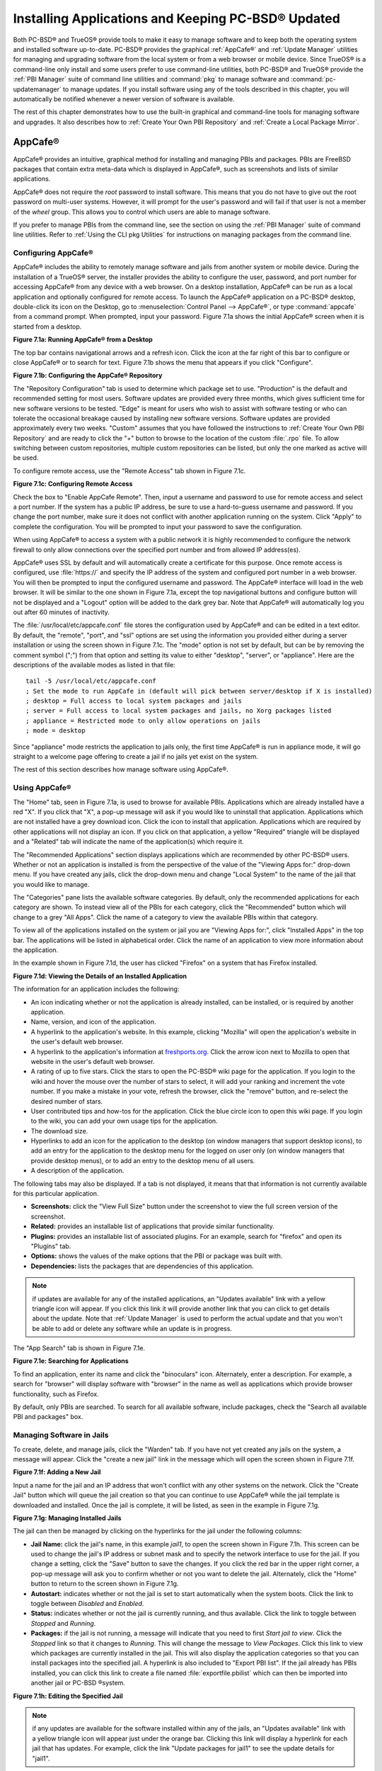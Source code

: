 .. index:: software
.. _Installing Applications and Keeping PC-BSD® Updated:

Installing Applications and Keeping PC-BSD® Updated
****************************************************

Both PC-BSD® and TrueOS® provide tools to make it easy to manage software and to keep both the operating system and installed software up-to-date. PC-BSD®
provides the graphical :ref:`AppCafe®` and :ref:`Update Manager` utilities for managing and upgrading software from the local system or from a web browser or
mobile device. Since TrueOS® is a command-line only install and some users prefer to use command-line utilities, both PC-BSD® and TrueOS® provide the
:ref:`PBI Manager` suite of command line utilities and :command:`pkg` to manage software and :command:`pc-updatemanager` to manage updates. If you install
software using any of the tools described in this chapter, you will automatically be notified whenever a newer version of software is available.

The rest of this chapter demonstrates how to use the built-in graphical and command-line tools for managing software and upgrades. It also describes how to
:ref:`Create Your Own PBI Repository` and :ref:`Create a Local Package Mirror`.

.. index:: software
.. _AppCafe®:

AppCafe®
=========

AppCafe® provides an intuitive, graphical method for installing and managing PBIs and packages. PBIs are FreeBSD packages that contain extra meta-data which
is displayed in AppCafe®, such as screenshots and lists of similar applications.

AppCafe® does not require the *root* password to install software. This means that you do not have to give out the root password on multi-user systems.
However, it will prompt for the user's password and will fail if that user is not a member of the *wheel* group. This allows you to control which users are
able to manage software. 

If you prefer to manage PBIs from the command line, see the section on using the :ref:`PBI Manager` suite of command line utilities. Refer to
:ref:`Using the CLI pkg Utilities` for instructions on managing packages from the command line.

.. index:: software
.. _Configuring AppCafe®:

Configuring AppCafe®
---------------------

AppCafe® includes the ability to remotely manage software and jails from another system or mobile device. During the installation
of a TrueOS® server, the installer provides the ability to configure the user, password, and port number for accessing AppCafe® from any device with
a web browser. On a desktop installation, AppCafe® can be run as a local application and optionally configured for remote access. To launch the
AppCafe® application on a PC-BSD® desktop, double-click its icon on the Desktop, go to :menuselection:`Control Panel --> AppCafe®`, or type 
:command:`appcafe` from a command prompt. When prompted, input your password. Figure 7.1a shows the initial AppCafe® screen when it is started from
a desktop.

**Figure 7.1a: Running AppCafe® from a Desktop**

.. image:: images/remote1.png

The top bar contains navigational arrows and a refresh icon. Click the icon at the far right of this bar to configure or close AppCafe® or to search for text. Figure
7.1b shows the menu that appears if you click "Configure". 

**Figure 7.1b: Configuring the AppCafe® Repository**

.. image:: images/remote2.png

The "Repository Configuration" tab is used to determine which package set to use. "Production" is the default and recommended setting for most users. Software
updates are provided every three months, which gives sufficient time for new software versions to be tested. "Edge" is meant for users who wish to assist with
software testing or who can tolerate the occasional breakage caused by installing new software versions. Software updates are provided approximately every two
weeks. "Custom" assumes that you have followed the instructions to :ref:`Create Your Own PBI Repository` and are ready to click the "+" button to browse to the
location of the custom :file:`.rpo` file. To allow switching between custom repositories, multiple custom repositories can be listed, but only the one marked
as active will be used.

To configure remote access, use the "Remote Access" tab shown in Figure 7.1c. 

**Figure 7.1c: Configuring Remote Access**

.. image:: images/remote3.png

Check the box to "Enable AppCafe Remote". Then, input a username and password to use for remote access and select a port number. If the system has a public IP
address, be sure to use a hard-to-guess username and password. If you change the port number, make sure it does not conflict with another application running
on the system. Click "Apply" to complete the configuration. You will be prompted to input your password to save the configuration.

When using AppCafe® to access a system with a public network it is highly recommended to configure the network firewall to only allow connections over
the specified port number and from allowed IP address(es).

AppCafe® uses SSL by default and will automatically create a certificate for this purpose. Once remote access is configured, use :file:`https://` and
specify the IP address of the system and configured port number in a web browser. You will then be prompted to input the configured username and password. The
AppCafe® interface will load in the web browser. It will be similar to the one shown in Figure 7.1a, except the top navigational buttons and configure
button will not be displayed and a "Logout" option will be added to the dark grey bar. Note that AppCafe® will automatically log you out after 60
minutes of inactivity.

The :file:`/usr/local/etc/appcafe.conf` file stores the configuration used by AppCafe® and can be edited in a text editor. By default, the "remote",
"port", and "ssl" options are set using the information you provided either during a server installation or using the screen shown in Figure 7.1c.
The "mode" option is not set by default, but can be by removing the comment symbol (";") from that option and setting its value to either
"desktop", "server", or "appliance". Here are the descriptions of the available modes as listed in that file::

 tail -5 /usr/local/etc/appcafe.conf
 ; Set the mode to run AppCafe in (default will pick between server/desktop if X is installed)
 ; desktop = Full access to local system packages and jails
 ; server = Full access to local system packages and jails, no Xorg packages listed
 ; appliance = Restricted mode to only allow operations on jails
 ; mode = desktop

Since "appliance" mode restricts the application to jails only, the first time AppCafe® is run in appliance mode, it will go straight to a welcome
page offering to create a jail if no jails yet exist on the system.

The rest of this section describes how manage software using AppCafe®.

.. index:: AppCafe®
.. _Using AppCafe®:

Using AppCafe®
---------------

The "Home" tab, seen in Figure 7.1a, is used to browse for available PBIs. Applications which are already installed have a red "X". If you click that "X", a pop-up message will
ask if you would like to uninstall that application. Applications which are not installed have a grey download icon. Click the icon to install that
application. Applications which are required by other applications will not display an icon. If you click on that application, a yellow "Required" triangle will be
displayed and a "Related" tab will indicate the name of the application(s) which require it.

The "Recommended Applications" section displays applications which are recommended by other PC-BSD® users. Whether or not an application is installed is from the perspective of
the value of the "Viewing Apps for:" drop-down menu. If you have created any jails, click the drop-down menu and change "Local System" to the name of the jail that you would
like to manage.

The "Categories" pane lists the available software categories. By default, only the recommended applications for each category are shown. To instead view all of
the PBIs for each category, click the "Recommended" button which will change to a grey "All Apps". Click the name of a category to view the available
PBIs within that category.

To view all of the applications installed on the system or jail you are "Viewing Apps for:", click "Installed Apps" in the top bar. The applications will be
listed in alphabetical order. Click the name of an application to view more information about the application.

In the example shown in Figure 7.1d, the user has clicked "Firefox" on a system that has Firefox installed.

**Figure 7.1d: Viewing the Details of an Installed Application**

.. image:: images/remote4.png

The information for an application includes the following: 

* An icon indicating whether or not the application is already installed, can be installed, or is required by another application.

* Name, version, and icon of the application.

* A hyperlink to the application's website. In this example, clicking "Mozilla" will open the application's website in the user's default web browser.

* A hyperlink to the application's information at `freshports.org <freshports.org>`_. Click the arrow icon next to Mozilla to open that website in the user's default web browser.

* A rating of up to five stars. Click the stars to open the PC-BSD® wiki page for the application. If you login to the wiki and hover the mouse over the
  number of stars to select, it will add your ranking and increment the vote number. If you make a mistake in your vote, refresh the browser, click the
  "remove" button, and re-select the desired number of stars. 

* User contributed tips and how-tos for the application. Click the blue circle icon to open this wiki page. If you login to the wiki, you can add
  your own usage tips for the application.

* The download size.

* Hyperlinks to add an icon for the application to the desktop (on window managers that support desktop icons), to add an entry for the application to the
  desktop menu for the logged on user only (on window managers that provide desktop menus), or to add an entry to the desktop menu of all users.

* A description of the application.

The following tabs may also be displayed. If a tab is not displayed, it means that that information is not currently available for this particular application.

- **Screenshots:** click the "View Full Size" button under the screenshot to view the full screen version of the screenshot.

- **Related:** provides an installable list of applications that provide similar functionality.

- **Plugins:** provides an installable list of associated plugins. For an example, search for "firefox" and open its "Plugins" tab.

- **Options:** shows the values of the make options that the PBI or package was built with.

- **Dependencies:** lists the packages that are dependencies of this application.

.. note:: if updates are available for any of the installed applications, an "Updates available" link with a yellow triangle icon will appear.
   If you click this link it will provide another link that you can click to get details about the update. Note that :ref:`Update Manager` is used to
   perform the actual update and that you won't be able to add or delete any software while an update is in progress.

The "App Search" tab is shown in Figure 7.1e. 

**Figure 7.1e: Searching for Applications**

.. image:: images/remote5.png

To find an application, enter its name and click the "binoculars" icon. Alternately, enter a description. For example, a search for "browser" will display
software with "browser" in the name as well as applications which provide browser functionality, such as Firefox. 

By default, only PBIs are searched. To search for all available software, include packages, check the "Search all available PBI and packages" box.

.. index:: AppCafe®
.. _Managing Software in Jails:

Managing Software in Jails
--------------------------

To create, delete, and manage jails, click the "Warden" tab. If you have not yet created any jails on the system, a message will appear. Click the "create a new jail"
link in the message which will open the screen shown in Figure 7.1f.

**Figure 7.1f: Adding a New Jail**

.. image:: images/remote6.png

Input a name for the jail and an IP address that won't conflict with any other systems on the network. Click the "Create Jail" button which will queue the
jail creation so that you can continue to use AppCafe® while the jail template is downloaded and installed. Once the jail is complete, it will be
listed, as seen in the example in Figure 7.1g. 

**Figure 7.1g: Managing Installed Jails**

.. image:: images/remote7.png

The jail can then be managed by clicking on the hyperlinks for the jail under the following columns: 

- **Jail Name:** click the jail's name, in this example *jail1*, to open the screen shown in Figure 7.1h. This screen can be used to change the jail's IP
  address or subnet mask and to specify the network interface to use for the jail. If you change a setting, click the "Save" button to save the changes. If
  you click the red bar in the upper right corner, a pop-up message will ask you to confirm whether or not you want to delete the jail. Alternately, click the
  "Home" button to return to the screen shown in Figure 7.1g. 

- **Autostart:** indicates whether or not the jail is set to start automatically when the system boots. Click the link to toggle between *Disabled* and
  *Enabled*.

- **Status:** indicates whether or not the jail is currently running, and thus available. Click the link to toggle between *Stopped* and *Running*.

- **Packages:** if the jail is not running, a message will indicate that you need to first *Start jail to view*. Click the *Stopped* link so that it changes
  to *Running*. This will change the message to *View Packages*. Click this link to view which packages are currently installed in the jail. This will also
  display the application categories so that you can install packages into the specified jail. A hyperlink is also included to "Export PBI list". If the jail
  already has PBIs installed, you can click this link to create a file named :file:`exportfile.pbilist` which can then be imported into another jail or
  PC-BSD ®system.

**Figure 7.1h: Editing the Specified Jail**

.. image:: images/remote8.png

.. note:: if any updates are available for the software installed within any of the jails, an "Updates available" link with a yellow triangle icon will appear
   just under the orange bar. Clicking this link will display a hyperlink for each jail that has updates. For example, click the link "Update packages for
   jail1" to see the update details for "jail1". 


.. index:: pkg
.. _Using the CLI pkg Utilities:

Using the CLI pkg Utilities
===========================

For managing packages from the command line, PC-BSD® uses :command:`pkg`, the next generation package management system for FreeBSD. To manage PBIs from the
command line, refer to :ref:`PBI Manager`. If you are used to using the traditional FreeBSD package system, take note that the commands used to install and
manage software differ slightly. For example, instead of using :command:`pkg_add` to install a package from a remote repository, use :command:`pkg install` or
:command:`pc-pkg install` (notice there is now a space instead of an underscore).

The `FreeBSD Handbook <http://www.freebsd.org/doc//books/handbook/pkgng-intro.html>`_ provides an introduction to using :command:`pkg`. Section 5.4.1 is not
needed on a PC-BSD® or TrueOS® system as the operating system installation does this for you. The various :command:`pkg` commands have associated man pages.
Type :command:`man pkg` for an overview of general usage; the names of the associated man pages will be found towards the bottom of this man page. Once you
know the name of a command, you can also use the built-in help system to get more information about that command. For example, to learn more about
:command:`pkg install`, type :command:`pkg help install`.

.. index:: updates
.. _Update Manager:

Update Manager
==============

Update Manager provides a graphical interface for keeping the PC-BSD® operating system and its installed applications up-to-date. Update Manager will automatically track
updates to software installed using either the graphical or command line equivalents of :ref:`AppCafe®` and :ref:`Warden®`.

This utility can be started from :ref:`Control Panel` or by typing :command:`pc-updategui`. It can also be accessed from its icon in the system tray, if you are logged into a desktop
that provides a system tray.

The status of the icon lets you determine at a glance if any of your installed applications are out-of-date, if a system update is available, or if a new
version of the operating system is available. The possible statuses are as follows:

.. image:: images/update1.png 

Your system is up-to-date.

.. image:: images/update2.png 

The system is currently checking for updates and patches.

.. image:: images/update3.png 

Your operating system is out-of-date and system update(s) or patch(es) are available.

.. image:: images/update4.png 

Newer versions of installed applications are available.

.. image:: images/update5.png 

The system was unable to check for updates, meaning you should check your Internet connection.

.. image:: images/update6.png

The system is currently updating.

.. image:: images/update7.png 

The system needs to restart in order for the newly installed update to take effect.

If you right-click the icon, you will see the menu shown in Figure 7.3a. 

**Figure 7.3a: Right-click Menu for Update Manager** 

.. image:: images/update8.png

This menu contains the following options:

* **Start the Update Manager:** launches the Update Manager GUI which can be used as described in :ref:`Manual Updates (GUI Method)`.

* **Start the AppCafe:** launches AppCafe® which can be used to manage installed software as described in :ref:`AppCafe®`.

* **Start the Warden:** launches Warden® which can be used to manage jails as described in :ref:`Warden®`.

* **Check for Updates:** by default, updates are checked every 24 hours or 20 minutes after booting the system. However, the system won't check for updates more than once per day
  should you reboot multiple times within a day. You can check for updates now by clicking this option.

* **Run at Startup:** to disable the automatic update check after the system boots, uncheck this box.

* **Display Notifications:** to disable the pop-up message over the icon when an update becomes available, uncheck this box.

* **Check Jails:** to also be notified when updates are available to running jails, check this box.

* **Routing through Tor:** check this box to start browsing the Internet anonymously as described in :`Tor Mode`.

* **Check Tor connection:**

* **Quit:** to remove Update Manager from the system tray, click this entry. You can put the icon back into the tray by typing :command:`pc-systemupdatertray &`.

.. index:: updates
.. _How PC-BSD® Updating Works:

How PC-BSD® Updating Works
---------------------------

The PC-BSD® update mechanism provides several safeguards to ensure that updating the operating system or its software is a low-risk operation. Beginning with
version 10.1.1, the following steps occur automatically during an update: 

* the update automatically creates a copy of the current operating system, known as a snapshot or boot environment (BE), and mounts that snapshot in the
  background. All of the updates then occur in the snapshot. This means that you can safely continue to use your system while it is updating as no changes are
  being made to the operating system or any of the applications currently in use. Instead, all changes are being made to the mounted copy.

.. note:: if the system is getting low on disk space and there is not enough space to create a new BE, the update will fail with a message indicating that there is
   not enough space to perform the update.

* while the update is occurring, and until you reboot after the update, you won't be able to use AppCafe® to manage software. This is a safety measure to prevent
  package conflicts. Also, the system shutdown and restart buttons will be greyed out until the update is complete and the system is ready for reboot. Should a power
  failure occur in the middle of an update, the system will reboot into the current boot environment, returning the system to the point before the upgrade started.
  Simply restart the update to continue the update process.

* once the update is complete, the new boot environment, or updated snapshot, is added as the first entry in the boot menu and activated so that the system
  will boot into it, unless you pause the boot menu and specify otherwise. A pop-up message, shown in Figure 7.3b, will indicate that a reboot is required.
  You can either finish what you are doing and reboot now into the upgraded snapshot, or ask the system to remind you again at a later time. To configure the
  time of the next warning, click the "Next Reminder" drop-down menu where you can select 1, 5, 12, or 24 hours, 30 minutes, or never (for this login
  session). Note that the system will not apply any more updates or allow you to start another manual update or install additional software using AppCafe®
  until you reboot.

* as the update is running, a log is written to :file:`/var/log/pc-updatemanager.log` and this log is displayed in the "View Log" tab of the graphical Update
  Manager utility, shown in Figure 7.3c. This way you can see which software is being updated and if there are any updating errors. The next time an update occurs,
  the previous log is written to :file:`/var/log/pc-updatemanager.log.prev`, so that you also have a copy of the previous update's log.

* you no longer need to initiate updates manually. PC-BSD® now uses an automated updater that automatically checks for updates, no more than once per day, 20
  minutes after a reboot and then every 24 hours. You can configure what gets updated using the "Configure Automatic Updates" tab of Update Manager, shown in
  Figure 7.3d. Choices are "Security & Packages" (all updates), "Security" (only security patches and operating system updates), "Packages" (only installed
  software), or "Nothing" (disables automatic updating).

**Figure 7.3b: Managing the Reboot After Update**

.. image:: images/update9.png

**Figure 7.3c: Viewing the Update Log**

.. image:: images/update10.png

**Figure 7.3d: Configuring What to Update**

.. image:: images/update11.png

The "View" menu of Update Manager provides the following information:

* **Vulnerabilities:** click this entry to determine if any of the installed software has a known, unpatched vulnerability. In the example shown in Figure 7.3e,
  two installed packages have known vulnerabilities. If you highlight an entry and click the "More info..." button, the default web browser will open to a page that
  provides more details about the vulnerability.

* **Base updates history:** the "Version" field in :ref:`About` usually includes a patch number which indicates the level to which the operating system has been patched
  against known vulnerabilities. If you click this entry, it will provide an overview of which vulnerabilities were addressed at each patch level. In the example shown
  in Figure 7.3f, the system is running "10.1-RELEASE-p20, or patch level 20. Most patch levels have an associated Security Advisory (SA). More information about each
  advisory is available from the `FreeBSD Security Advisories page <https://www.freebsd.org/security/advisories.html>`_.

**Figure 7.3e: Viewing Installed Software Vulnerability Information**

.. image:: images/update14.png

**Figure 7.3f: Viewing Operating System Patches**

.. image:: images/update15.png

Updates can still be initiated manually using either a GUI or a command-line application. The rest of this section demonstrates how to manually update using
either the GUI or the command-line method.

.. index:: updates
.. _Manual Updates (GUI Method):

Manual Updates (GUI Method)
---------------------------

Beginning in version 10.1.1, the automatic updater will automatically keep your system up-to-date. You will know that an update has completed when the pop-up
menu, shown in Figure 7.3b, indicates that a reboot is needed to complete the update process. The automatic updater will only update what it has been
configured to update. If you would like to double-check or change what gets updated, start Update Manager, enter your password, and use the drop-down menu in
the "Configure Automatic Updates" screen shown in Figure 7.3d. 

Due to its schedule, the automatic updater will never check for new updates more than once in a 24 hour period. To manually check for updates, right-click the
Update Manager in system tray and click "Check for Updates". Alternatively, start Update Manager. If any updates are available, an "Updates Available" tab
will appear, as seen in the example in Figure 7.3g. If no updates are available, this tab will not appear.

**Figure 7.3g: System Updates are Available**

.. image:: images/update12.png

In this example, the system has been configured to automatically update "Security & Packages" and a security update is available. Click the "Start Updates"
button to manually start the update. When prompted, reboot so that the system can boot into the newly patched operating system.

Figure 7.3h shown an example of a system that has package updates available. The user has clicked the "View Package Updates" box to see which packages will be
upgraded.

**Figure 7.3h: Package Updates are Available**

.. image:: images/update13.png

.. note:: how often package updates are available depends upon the "Repository Settings" set in :menuselection:`AppCafe® --> Configure`. The default setting
   of "Production" will only provide package updates every 3 months whereas a setting of "Edge" will provide package updates as soon as a new version is
   available. If you need application stability, stay on "Production". If you can handle some application breakage in favor of having the latest software,
   change to "Edge". Also, if you select "Security" or "Nothing" in the "Configure Automatic Updates" tab of Update Manager, packages will only get updated
   with the next software release which happens every 3 months.

.. warning:: updates will update **all** installed software. If you have placed a lock on a package using :command:`pkg` or an older version of
   AppCafe®, Update Manager will fail and will generate a message in the log indicating that the failure is due to a locked package. If you prefer to lock certain applications
   against being updated, select "Security" or "Nothing" in the "Configure Automatic Updates" tab of Update Manager and manually update software as needed using
   :command:`pkg`.

.. index:: updates
.. _Manual Updates (CLI Method):

Manual Updates (CLI Method)
---------------------------

TrueOS® users, or those who prefer to use a command-line utility, can use :command:`pc-updatemanager` to manually apply updates. If you type
:command:`pc-updatemanager`, it will show its available options::

 pc-updatemanager
 /usr/local/bin/pc-updatemanager - Usage
 ----
 branches - List available system branches
 chbranch <tag> - Change to new system branch
 check - Check for system updates
 install <tag>,<tag2> - Install system updates
 pkgcheck - Check for updates to packages
 pkgupdate - Install packages updates 
 syncconf - Update PC-BSD pkgng configuration 
 confcheck - Check PC-BSD pkgng configuration
 -j <jail> - Operate on the jail specified

To determine if any system updates are available, type the following command::

 sudo pc-updatemanager check
 Checking for FreeBSD updates... The following updates are available: 
 --------------------------------------------------------------------
 NAME: FreeBSD system update 
 TYPE: System Update 
 Install: "freebsd-update fetch && freebsd-update install" 
 NAME: Remove fdescfs 
 TYPE: PATCH 
 TAG: fdesc-rollback-02132014 
 DETAILS: http://trac.pcbsd.org/wiki/patch-20140211-fdesc 
 DATE: 02-13-2014 
 SIZE: 1Mb 

 To install: "pc-updatemanager install fdesc-rollback-02132014" 
 NAME: PKG conflict detection bug fixes 
 TYPE: PATCH 
 TAG: pkgng-conflict-03122014 
 DETAILS: http://trac.pcbsd.org/wiki/patch-20140312-updater 
 DATE: 03-12-2014 
 SIZE: 1Mb 
 To install: "pc-updatemanager install pkgng-conflict-03122014"

If any updates are available, follow the instructions to install each update. For example, this will apply the "Remove fdescfs" patch::

 sudo pc-updatemanager install fdesc-rollback-02132014
 DOWNLOADING: fdesc-rollback-02132014 /usr/local/tmp/patch-fdesc-rollback-02132014.t100% of 312 B 14 kBps 00m00s 
 DOWNLOADFINISHED: fdesc-rollback-02132014 
 Creating new boot-environment... 
 GRUB configuration updated successfully 
 Created successfully 
 Pruning old boot-environments... 
 TOTALSTEPS: 3 
 SETSTEPS: 1 
 umount: /dev/fd: not a file system root directory 
 SETSTEPS: 3 
 INSTALLFINISHED: fdesc-rollback-02132014 

If no system updates are available, the **check** command will indicate "Your system is up to date!". 

To determine if package updates are available, use this command::

 sudo pc-updatemanager pkgcheck
 Updating repository catalogue
 Upgrades have been requested for the following 253 packages:
 <list of packages snipped>
 The upgrade will require 70 MB more space
 439 MB to be downloaded
 To start the upgrade run "/usr/local/bin/pc-updatemanager pkgupdate"

In this example, newer versions are available for 253 packages. The list of package names was snipped from the sample output. If no updates were available,
the output would have instead said "All packages are up to date!". 

If updates are available, you can install them with this command::

 sudo pc-updatemanager pkgupdate
 Updating repository catalogue
 snip downloading and reinstalling output
 [253/253] Upgrading pcbsd-base from 1374071964 to 1378408836... done
 Extracting desktop overlay data...DONE

While the output has been snipped from this example, the update process will download the latest versions of the packages which need updating, displaying the
download progress for each file. Once the downloads are complete, it will display the reinstallation process for each file. The last step of the update
process is to extract the desktop (or server) overlay and then to return the prompt. After performing any updates, reboot the system.

.. index:: updates
.. _Upgrading from 9.x to 10.x:

Upgrading from 9.x to 10.x
--------------------------

PC-BSD® has switched to ZFS-only. This means that you can **not** upgrade a system that is either 32-bit or formatted with UFS. If the hardware supports
64-bit, you will need to backup your important data to another system or external drive and then perform a new installation. The new installation will perform
a format of the selected disk(s) with ZFS.

The boot loader and default ZFS layout has changed to support :ref:`Boot Manager` and ZFS snapshot management with :ref:`Life Preserver`. For this reason, 9.x
users should backup their important data to another system or external drive and then perform a new installation which will create the required ZFS layout.

.. index:: updates
.. _Upgrading from 10.x to 10.1.2:

Upgrading from 10.x to 10.1.2
-----------------------------

Upgrading from any 10.x version to 10.1.2 is the same as applying any package update. This means that the update to 10.1.2 will either appear in Update
Manager as a package update, for both "Edge" and "Production" users, or in the listing of :command:`pc-updatemanager pkgcheck`.

.. note:: a fresh install, rather than an update, is required if you wish to take advantage of any of the following features: UEFI boot (on a current non-UEFI
   installation), disk encryption, or the
   `improved encryption key generation provided by GELIv7 <https://github.com/freebsd/freebsd/commit/38de8ef1dd0e468ff1e3ec1c431f465e270beba3>`_. This means
   that you will have to backup your data to an external drive or another system, perform the install, than restore your data from backup.

.. index:: software
.. _PBI Manager:

PBI Manager
===========

PBI Manager is a suite of command line utilities which can be used to install, remove, and manage PBIs.

This chapter provides an overview of the commands that are installed by PBI Manager. When using these commands, note that single character options can not be
stacked. As an example, you must type :command:`pbi_add -i -v` as :command:`pbi_add -iv` will fail with a syntax error.

.. index:: PBI Manager
.. _pbi:

pbi
---

The :command:`pbi` meta-command can be used to install, uninstall, and get information about PBIs. Unlike the other :command:`pbi_` commands, it uses a space
instead of an underscore. For example, :command:`pbi add` is equivalent to :command:`pbi_add` and either command can be used to install a PBI.

This meta-command expects to be given a sub-command, and then a suitable option for that sub-command. To see the available options for a sub-command, use the
built-in help system. For example, to see the available options for the **add** sub-command, type :command:`pkg help add`.
Table 7.4a summarizes the available sub-commands.

**Table 7.4a: pbi Sub-Commands**

+------------------+--------------------------------------------------------------------------------+
| Sub-Command      | Description                                                                    |
+==================+================================================================================+
| **add**          | installs the specified PBI                                                     |
+------------------+--------------------------------------------------------------------------------+
| **delete**       | uninstalls the specified PBI                                                   |
+------------------+--------------------------------------------------------------------------------+
| **help**         | shows the options for the specified sub-command                                |
+------------------+--------------------------------------------------------------------------------+
| **icon**         | adds or deletes the PBI's desktop icon, menu icon, or MIME registration        |
+------------------+--------------------------------------------------------------------------------+
| **info**         | shows all available PBIs or lists the packages installed into a specified jail |
+------------------+--------------------------------------------------------------------------------+
| **install**      | equivalent to **add**                                                          |
+------------------+--------------------------------------------------------------------------------+

The :command:`pbi_` commands support several environment variables which can be stored in the ASCII text configuration file, :file:`/usr/local/etc/pbi.conf`.
These proxy variables are only needed if the system uses a proxy server to access the Internet. Table 7.4b lists the supported variables.

**Table 7.4b: pbi.conf Variables**

+----------------+--------------------------------------------------+
| Variable       | Description                                      |
+================+==================================================+
| PBI_PROXYURL   | proxy server IP address                          |
+----------------+--------------------------------------------------+
| PBI_PROXYPORT  | proxy server port number                         |
+----------------+--------------------------------------------------+
| PBI_PROXYTYPE  | can be HTTP or SOCKS5                            |
+----------------+--------------------------------------------------+
| PBI_PROXYUSER  | username used to authenticate with proxy server  |
+----------------+--------------------------------------------------+
| PBI_PROXYPASS  | password used to authenticate with proxy server  |
+----------------+--------------------------------------------------+

.. index:: PBI Manager
.. _pbi add:

pbi_add
-------

The :command:`pbi_add` command is used to install a specified PBI. Table 7.4c summarizes the available options.

**Table 7.4c: pbi_add Options**

+------------------------+-----------------------------------------------------------------------------------------------------------------------------------+
| Switch                 | Description                                                                                                                       |
+========================+===================================================================================================================================+
| **-f**                 | force installation, overwriting an already installed copy of the application                                                      |
+------------------------+-----------------------------------------------------------------------------------------------------------------------------------+
| **-i**                 | display information about specified PBI; if combined with **-v**, will display all of the files that will be installed with the   |
|                        | PBI                                                                                                                               |
+------------------------+-----------------------------------------------------------------------------------------------------------------------------------+
| **-j <jailname>**      | installs the PBI into the specified jail                                                                                          |
+------------------------+-----------------------------------------------------------------------------------------------------------------------------------+
| **-J**                 | used to create a new jail and install specified PBI into it                                                                       |
+------------------------+-----------------------------------------------------------------------------------------------------------------------------------+
| **-l**                 | display :file:`LICENSE` text for specified PBI                                                                                    |
+------------------------+-----------------------------------------------------------------------------------------------------------------------------------+
| **-v**                 | enable verbose output                                                                                                             |
+------------------------+-----------------------------------------------------------------------------------------------------------------------------------+
| **--licagree**         | if the PBI has a license, agree to it                                                                                             |
+------------------------+-----------------------------------------------------------------------------------------------------------------------------------+

The following example installs the alpine PBI. When prompted, input your password::

 sudo pbi_add alpine
 Password:
 Updating repository catalogue 
 Installing: alpine The following 2 packages will be installed: 
 Installing pico-alpine: 2.00_1
 Installing alpine: 2.00_4
 The installation will require 9 MB more space 
 2 MB to be downloaded 
 pico-alpine-2.00_1.txz 100% 314KB 313.9KB/s 313.9KB/s 00:01 
 alpine-2.00_4.txz 100% 1701KB 1.7MB/s 1.4MB/s 00:01 
 Checking integrity... done The following 2 packages will be installed: 
 Installing pico-alpine: 2.00_1
 Installing alpine: 2.00_4
 The installation will require 9 MB more space 
 0 B to be downloaded 
 Checking integrity... done 
 [1/2] Installing pico-alpine-2.00_1... done 
 [2/2] Installing alpine-2.00_4... done 
 **************************************************************** 
 *** To use GnuPG with Alpine, take a look at the mail/pine-pgp-filters port *** 
 **************************************************************** 

.. index:: PBI Manager
.. _pbi delete:

pbi_delete 
-----------

The :command:`pbi_delete` command removes an installed PBI from the system. Table 7.4d summarizes its one available option: 

**Table 7.4d: pbi_delete Options**

+---------------+---------------------------------------------------------------------------------+
| Switch        | Description                                                                     |
+===============+=================================================================================+
| **-f**        | force the removal of the application, even if other applications depend upon it |
+---------------+---------------------------------------------------------------------------------+
| **-j <jail>** | deletes the application from the specified jail                                 |
+---------------+---------------------------------------------------------------------------------+
| **-v**        | enable verbose output                                                           |
+---------------+---------------------------------------------------------------------------------+

The following example uninstalls the previously installed alpine PBI::

 sudo pbi_delete alpine
 Password: 
 Updating repository catalogue 
 Deinstallation has been requested for the following 1 packages: 
 alpine-2.00_4
 The deinstallation will free 8 MB 
 [1/1] Deleting alpine-2.00_4... done 
 Deinstallation has been requested for the following 2 packages: 
 openjpeg-2.1.0
 pico-alpine-2.00_1
 The deinstallation will free 2 MB 
 [1/2] Deleting openjpeg-2.1.0... done 
 [2/2] Deleting pico-alpine-2.00_1... done

.. index:: PBI Manager
.. _pbi icon:

pbi_icon
--------

The :command:`pbi_icon` command provides a number of options for adding desktop icons, menu entries, and MIME data for an installed PBI. Not all PBIs will
contain desktop/menu/MIME data. Additionally, the window manager must be `XDG <http://en.wikipedia.org/wiki/Xdg>`_-compliant to understand a PBI's icon and
MIME settings. Table 7.4e summarizes this command's options: 

**Table 7.4e: pbi_icon Options**

+-------------------+-------------------------------------------------------+
| Switch            | Description                                           |
+===================+=======================================================+
| **add-desktop**   | installs desktop icon; should be run as regular user  |
+-------------------+-------------------------------------------------------+
| **add-mime**      | installs mime information; should be run as root      |
+-------------------+-------------------------------------------------------+
| **add-menu**      | installs menu icons; should be run as root            |
+-------------------+-------------------------------------------------------+
| **del-desktop**   | removes desktop icon; should be run as regular user   |
+-------------------+-------------------------------------------------------+
| **del-menu**      | removes menu icons; should be run as root             |
+-------------------+-------------------------------------------------------+
| **del-mime**      | removes mime information; should be run as root       |
+-------------------+-------------------------------------------------------+

.. index:: PBI Manager
.. _pbi info:

pbi_info 
---------

The :command:`pbi_info` command is used to determine which PBIs are currently installed. Table 7.4f summarizes the available options.

**Table 7.4f: pbi_info Options**

+------------------------+------------------------------------------------------------------------------------------+
| Switch                 | Description                                                                              |
+========================+==========================================================================================+
| **-a**                 | list all PBIs installed on the system; same as running **pbi_info** without an argument  |
+------------------------+------------------------------------------------------------------------------------------+
| **-j <jailname>**      | list PBIs installed in the specified jail                                                |
+------------------------+------------------------------------------------------------------------------------------+
| **-v**                 | includes verbose information about each PBI                                              |
+------------------------+------------------------------------------------------------------------------------------+

.. index:: PBI Manager
.. _pbi_makeindex:

pbi_makeindex
-------------

This command is used to make the INDEX for a custom PBI repository which can then be used in :ref:`AppCafe®`. Refer to
:ref:`Create Your Own PBI Repository` for instructions on how to create a custom repository.

.. index:: PBI Manager
.. _pbi updateindex:

pbi_updateindex
---------------

To check for a newer version of the PC-BSD® :file:`PBI-INDEX.txz` file, type :command:`sudo pbi_updateindex` and input your password when prompted. If a
newer version is available, this command fetches and extracts it so that the system has the most recent list of available PBIs.

.. index:: software
.. _Create Your Own PBI Repository:

Create Your Own PBI Repository
==============================

By default, AppCafe® displays the PBIs which are available from the official PC-BSD® repository. It also supports custom repositories. This section describes the steps to
create a custom repository.

The :file:`INDEX` of a PBI repository must be digitally signed for security and identification purposes. In order to sign the :file:`INDEX`, first create an
OpenSSL key pair using the following commands::

 openssl genrsa -out privkey.pem 4096
 Generating RSA private key, 4096 bit long modulus
 ..................++
 .............................................................................++
 e is 65537 (0x10001)

 openssl rsa -in privkey.pem -pubout > pub.key
 writing RSA key

These commands will create the files :file:`privkey.pem` and :file:`pub.key`.

To create the customized PBI modules, follow the instructions in :ref:`Bulk Module Creator`. If the repository directory is :file:`~/myrepo/`, make sure that
all of the custom modules are listed as subdirectories of that directory.

Next, configure a FTP, HTTP, or HTTPS server to host the directory containing the custom PBI modules. The server can be a public URL on the Internet or a
private LAN server, as long as it is accessible to your target audience. Ensure that this directory is browsable by an FTP client or web browser from a client
system **before** moving on to the next step.

To generate the signed :file:`INDEX`, :command:`cd` to the directory containing the PBI modules and run :command:`pbi_makeindex`, specifying the path to the
private key. In this example, the PBI modules are located in :file:`~/myrepo` and the key is located in the user's home directory (:file:`~`). Be patient as
it will take a few minutes to generate the :file:`INDEX` and return the command prompt.
::

 cd ~/myrepo

 fetch https://github.com/pcbsd/pcbsd/raw/master/pbi-modules/PBI-categories

 pbi_makeindex ../privkey.pem
 Building PBI-INDEX... This may take a few moments...
 Fetching PBI ratings file...
 /tmp/.PBI.19956/.ratings 100% of 71 kB 134 kBps 00m00s
 Adding additional package information to PBI-INDEX...
 Compressing PBI-INDEX...

This will create the files :file:`PBI-INDEX.txz` and :file:`PBI-INDEX.txz.sha1`.

.. index:: software
.. _Import the Repository:

Finally, to configure  to use the custom repository, go to :menuselection:`Configure --> Repository Settings`. Click "Custom" in the screen shown in Figure 7.5a, then
the "+" button. Input the URL to the repository and click "OK". 

**Figure 7.5a: Add the Custom Repository to AppCafe®**

.. image:: images/repo1.png

It will take a few minutes for AppCafe® to read in the :file:`INDEX` for the custom repository.

.. index:: software
.. _Create a Local Package Mirror:

Create a Local Package Mirror
=============================

The official PC-BSD® package repository is hosted ad a `ScaleEngine <http://www.scaleengine.com/>`_ CDN (Content Delivery Network). It provides
the ability to :command:`rsync` your own copy of the package repository, which means you can have a locally hosted, complete package repository
available for your own clients.

To create a local package mirror, first setup a directory which is served over HTTP. The web server can be a public URL on the Internet or a
private web server, as long as it is accessible to your target audience. Ensure that this directory is browsable by a web browser from a client
system **before** moving on to the next step.

Once you have the HTTP directory ready for serving, use the following commands to sync with the official package repository::

 rsync -van --delete-delay --delay-updates pcbsd-rsync.scaleengine.net::pkg /my/path/to/httpd/directory/pkg

The complete package repository may be well over 200GB in size. If you do not need the entire repository, you can instead sync the specific version of PC-BSD®
packages to pull as shown in these examples::

 rsync -van --delete-delay --delay-updates pcbsd-rsync.scaleengine.net::pkg/10.0-RELEASE /my/path/to/httpd/directory/pkg

 rsync -van --delete-delay --delay-updates pcbsd-rsync.scaleengine.net::pkg/11.0-CURRENTMAR2015 /my/path/to/httpd/directory/pkg

Note that for major RELEASES, you will pull the *.0* version for the entire branch. In other words, both the 10.1 and 10.2 minor releases use the
*10.0-RELEASE* package directory.

Once the repository is downloaded, configure each client by editing their :file:`/usr/local/etc/pcbsd.conf` file with the following. Replace *<myhost>*
with the URL to the local repository::

 PACKAGE_SET: CUSTOM
 PACKAGE_URL: http://<myhost>/pkg/%VERSION%/edge/%ARCH%

After editing each client's file, run :command:`pc-updatemanager syncconf` on the client to apply the
changes. Configured clients will now use your local mirror whenever they use :command:`pkg` or AppCafe®.